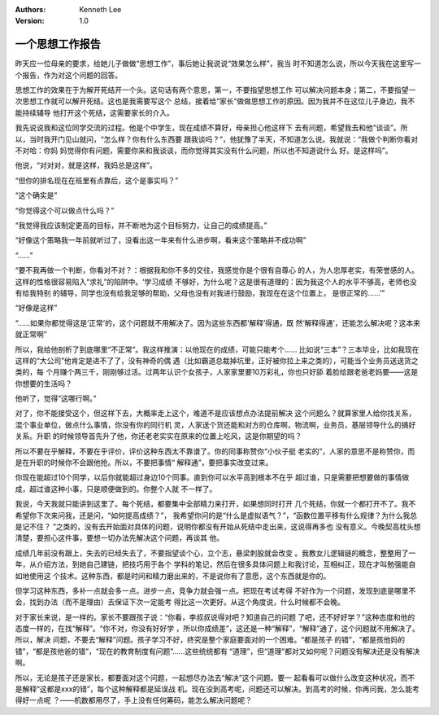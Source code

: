 .. Kenneth Lee 版权所有 2018-2020

:Authors: Kenneth Lee
:Version: 1.0

一个思想工作报告
****************

昨天应一位母亲的要求，给她儿子做做“思想工作”，事后她让我说说“效果怎么样”，我当
时不知道怎么说，所以今天我在这里写一个报告，作为对这个问题的回答。

思想工作的效果在于为解开死结开一个头。这句话有两个意思，第一，不要指望思想工作
可以解决问题本身；第二，不要指望一次思想工作就可以解开死结。这也是我需要写这个
总结，接着给“家长”做做思想工作的原因。因为我并不在这位儿子身边，我不能持续辅导
他打开这个死结，这需要家长的介入。

我先说说我和这位同学交流的过程。他是个中学生，现在成绩不算好，母亲担心他这样下
去有问题，希望我去和他“谈谈”。所以，当时我开门见山就问，“怎么样？你有什么东西要
跟我谈吗？”，他犹豫了半天，不知道怎么说。我就说：“我做个判断你看对不对哈：你妈
妈觉得你有问题，需要你来和我谈谈，而你觉得其实没有什么问题，所以也不知道说什么
好。是这样吗”。

他说，“对对对，就是这样，我妈总是这样”。

“但你的排名现在在班里有点靠后，这个是事实吗？”

“这个确实是”

“你觉得这个可以做点什么吗？”

“我觉得我应该制定更高的目标，并不断地为这个目标努力，让自己的成绩提高。”

“好像这个策略我一年前就听过了，没看出这一年来有什么进步啊，看来这个策略并不成功啊”

“……”

“要不我再做一个判断，你看对不对？：根据我和你不多的交往，我感觉你是个很有自尊心
的人，为人忠厚老实，有荣誉感的人。这样的性格很容易陷入“求礼”的陷阱中。‘学习成绩
不够好，为什么呢？这是很有道理的：因为我这个人的水平不够高，老师也没有给我特别
的辅导，同学也没有给我足够的帮助，父母也没有对我进行鼓励，我现在在这个位置上，
是很正常的……’”

“好像是这样”

“……如果你都觉得这是‘正常’的，这个问题就不用解决了。因为这些东西都‘解释’得通，既
然‘解释得通’，还能怎么解决呢？这本来就正常啊”

所以，我给他剖析了到底哪里“不正常”。我这样推演：以他现在的成绩，可能只能考个……
比如说“三本”？三本毕业，比如我现在这样的“大公司”他肯定是进不了了，没有神奇的偶
遇（比如霸道总裁掉坑里，正好被你拉上来之类的），可能当个业务员送送货之类的，每
个月赚个两三千，刚刚够过活。过两年认识个女孩子，人家家里要10万彩礼，你也只好舔
着脸给跟老爸老妈要——这是你想要的生活吗？

他听了，觉得“这哪行啊。”

对了，你不能接受这个，但这样下去，大概率走上这个，难道不是应该想点办法提前解决
这个问题么？就算家里人给你找关系，混个事业单位，做点什么事情，你没有你的同行机
灵，人家送个货还能和对方的仓库啊，物流啊，业务员，基层领导什么的搞好关系。升职
的时候领导首先升了他，你还老老实实在原来的位置上吃风，这是你期望的吗？

所以不要在乎解释，不要在乎评价，评价这种东西太不靠谱了。你的同事称赞你“小伙子挺
老实的”，人家的意思不是称赞你，而是在升职的时候你不会跟他抢。所以，不要把事情“
解释通”，要把事实改变过来。

你现在能超过10个同学，以后你就能超过身边10个同事。直到你可以水平高到根本不在乎
超过谁，只是需要把想要做的事情做成，超过谁这种小事，只是顺便做到的。你整个人就
不一样了。

我说，今天我就只能讲到这里了。每个死结，都要集中全部精力来打开，如果想同时打开
几个死结，你就一个都打开不了。我不希望你下次来问我，还是问，“如何提高成绩？”，
我希望你问的是“什么是虚拟语气？”，“函数位置平移有什么规律？为什么我总是记不住？
”之类的，没有去开始面对具体的问题，说明你都没有开始从死结中走出来，这说得再多也
没有意义。今晚契高枕头想清楚，要担心这件事，要想一切办法先解决这个问题，再谈其
他。

成绩几年前没有跟上，失去的已经失去了，不要指望谈个心，立个志，悬梁刺股就会改变
。我教女儿逻辑链的概念，整整用了一年，从介绍方法，到她自己建链，把技巧用于各个
学科的笔记，然后在很多具体问题上和我讨论，互相纠正，现在才叫勉强能自如地使用这
个技术。这种东西，都是时间和精力磨出来的，不是说你有了意愿，这个东西就是你的。

但学习这种东西，多补一点就会多一点。进步一点，竞争力就会强一点。把现在考试考得
不好作为一个问题，发现到底是哪里不会，找到办法（而不是理由）去保证下次一定能考
得比这一次更好。从这个角度说，什么时候都不会晚。

对于家长来说，是一样的。家长不要跟孩子说：“你看，李叔叔说得对吧？知道自己的问题
了吧，还不好好学？”这种态度和他的态度一样的，在找“解释”。“你不对，你没有好好学
，所以你成绩差”，这还是一种“解释”，“解释”通了，这个问题就不用解决了。所以，解决
问题，不要去“解释”问题。孩子学习不好，终究是整个家庭要面对的一个困难。“都是孩子
的错”，“都是孩他妈的错”，“都是孩他爸的错”，“现在的教育制度有问题”……这些统统都有
“道理”，但“道理”都对又如何呢？问题没有解决还是没有解决啊。

所以，无论是孩子还是家长，都要面对这个问题，一起想尽办法去“解决”这个问题。要一
起看看可以做什么改变这种状况，而不是解释“这都是xxx的错”，每个这种解释都是延误战
机。现在没到高考呢，问题还可以解决。到高考的时候，你再问我，怎么能考得好一点呢
？——机数都用尽了，手上没有任何筹码，能怎么解决问题呢？
